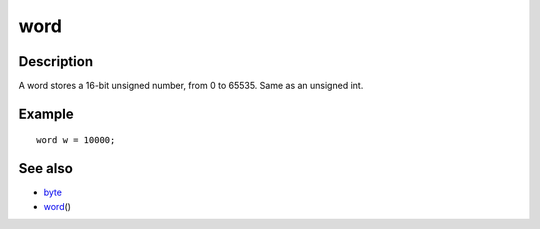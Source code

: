 .. _arduino-word:

word
====

Description
-----------

A word stores a 16-bit unsigned number, from 0 to 65535. Same as an
unsigned int.



Example
-------

::

        word w = 10000; 



See also
--------


-  `byte <http://arduino.cc/en/Reference/Byte>`_
-  `word <http://arduino.cc/en/Reference/WordCast>`_\ ()

